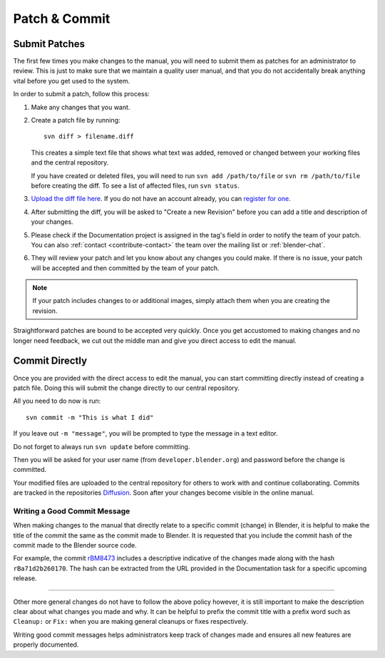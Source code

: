 .. highlight:: sh

**************
Patch & Commit
**************

.. _contribute-patch_submit:

Submit Patches
==============

The first few times you make changes to the manual,
you will need to submit them as patches for an administrator to review.
This is just to make sure that we maintain a quality user manual,
and that you do not accidentally break anything vital before you get used to the system.

In order to submit a patch, follow this process:

#. Make any changes that you want.
#. Create a patch file by running::

      svn diff > filename.diff

   This creates a simple text file that shows what text was added,
   removed or changed between your working files and the central repository.

   If you have created or deleted files, you will need to run ``svn add /path/to/file``
   or ``svn rm /path/to/file`` before creating the diff. To see a list of affected files, run ``svn status``.
#. `Upload the diff file here <https://developer.blender.org/differential/diff/create/>`__.
   If you do not have an account already,
   you can `register for one <https://developer.blender.org/auth/register/>`__.
#. After submitting the diff, you will be asked to "Create a new Revision"
   before you can add a title and description of your changes.
#. Please check if the Documentation project is assigned in the tag's field in order to notify
   the team of your patch.
   You can also :ref:`contact <contribute-contact>` the team over the mailing list or :ref:`blender-chat`.
#. They will review your patch and let you know about any changes you could make.
   If there is no issue, your patch will be accepted and then committed by the team of your patch.

.. note::

   If your patch includes changes to or additional images,
   simply attach them when you are creating the revision.

Straightforward patches are bound to be accepted very quickly.
Once you get accustomed to making changes and no longer need feedback,
we cut out the middle man and give you direct access to edit the manual.


Commit Directly
===============

Once you are provided with the direct access to edit the manual,
you can start committing directly instead of creating a patch file.
Doing this will submit the change directly to our central repository.

All you need to do now is run::

   svn commit -m "This is what I did"

If you leave out ``-m "message"``, you will be prompted to type the message in a text editor.

Do not forget to always run ``svn update`` before committing.

Then you will be asked for your user name (from ``developer.blender.org``)
and password before the change is committed.

Your modified files are uploaded to the central repository for others to work with and continue collaborating.
Commits are tracked in the repositories `Diffusion <https://developer.blender.org/diffusion/BM/>`__.
Soon after your changes become visible in the online manual.


Writing a Good Commit Message
-----------------------------

When making changes to the manual that directly relate to a specific commit (change) in Blender,
it is helpful to make the title of the commit the same as the commit made to Blender.
It is requested that you include the commit hash of the commit made to the Blender source code.

For example, the commit `rBM8473 <https://developer.blender.org/rBM8473>`__
includes a descriptive indicative of the changes made along with the hash ``rBa71d2b260170``.
The hash can be extracted from the URL provided in the Documentation task for a specific upcoming release.

----------

Other more general changes do not have to follow the above policy however,
it is still important to make the description clear about what changes you made and why.
It can be helpful to prefix the commit title with a prefix word such as ``Cleanup:`` or ``Fix:``
when you are making general cleanups or fixes respectively.

Writing good commit messages helps administrators keep track of
changes made and ensures all new features are properly documented. 

